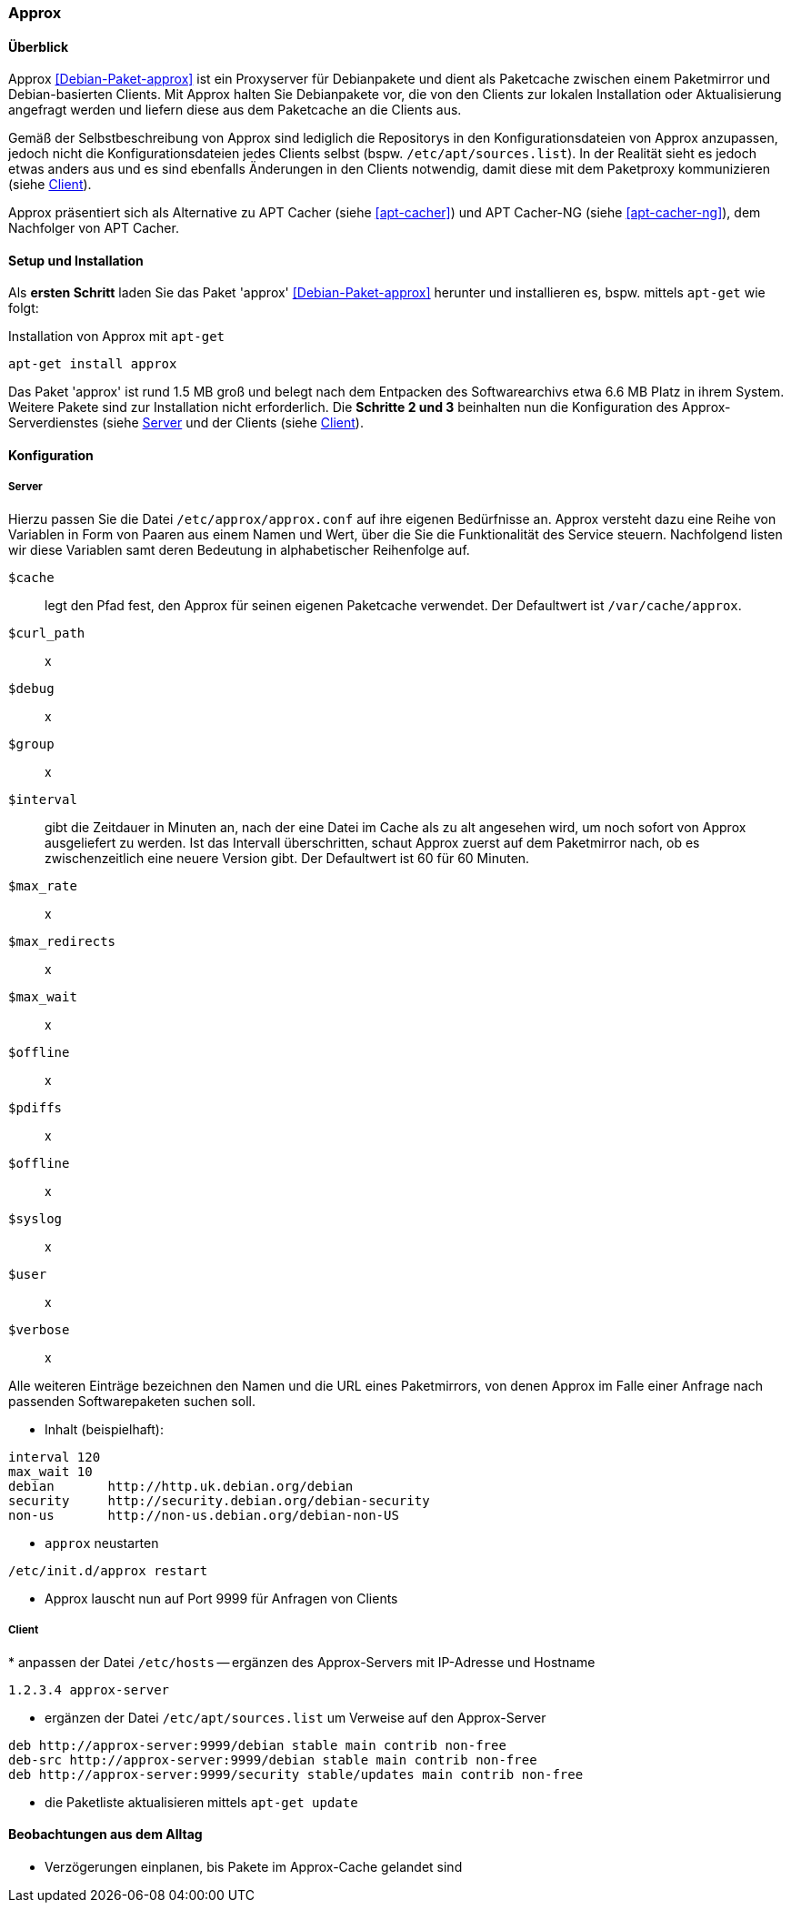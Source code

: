 // Datei: ./praxis/apt-cache/approx.adoc

// Baustelle: Notizen

[[approx]]

=== Approx ===

==== Überblick ====

// Stichworte für den Index
(((APT-Cache)))
(((Debianpaket, approx)))
(((Paketcache)))
(((Paketproxy, approx)))

Approx <<Debian-Paket-approx>> ist ein Proxyserver für Debianpakete und
dient als Paketcache zwischen einem Paketmirror und Debian-basierten
Clients. Mit Approx halten Sie Debianpakete vor, die von den Clients zur
lokalen Installation oder Aktualisierung angefragt werden und liefern
diese aus dem Paketcache an die Clients aus.

Gemäß der Selbstbeschreibung von Approx sind lediglich die Repositorys
in den Konfigurationsdateien von Approx anzupassen, jedoch nicht die
Konfigurationsdateien jedes Clients selbst (bspw.
`/etc/apt/sources.list`). In der Realität sieht es jedoch etwas anders 
aus und es sind ebenfalls Änderungen in den Clients notwendig, damit 
diese mit dem Paketproxy kommunizieren (siehe 
<<approx-Konfiguration-Client>>).

Approx präsentiert sich als Alternative zu APT Cacher (siehe
<<apt-cacher>>) und APT Cacher-NG (siehe <<apt-cacher-ng>>), dem
Nachfolger von APT Cacher.

[[approx-Setup]]
==== Setup und Installation ====

// Stichworte für den Index
(((Approx, Installation)))
Als *ersten Schritt* laden Sie das Paket 'approx' <<Debian-Paket-approx>>
herunter und installieren es, bspw. mittels `apt-get` wie folgt:

.Installation von Approx mit `apt-get`
----
apt-get install approx
----

Das Paket 'approx' ist rund 1.5 MB groß und belegt nach dem Entpacken
des Softwarearchivs etwa 6.6 MB Platz in ihrem System. Weitere Pakete
sind zur Installation nicht erforderlich. Die *Schritte 2 und 3*
beinhalten nun die Konfiguration des Approx-Serverdienstes (siehe
<<approx-Konfiguration-Server>> und der Clients (siehe
<<approx-Konfiguration-Client>>).

[[approx-Konfiguration]]
==== Konfiguration ====

[[approx-Konfiguration-Server]]
===== Server =====

// Stichworte für den Index
(((Approx, /etc/approx/approx.conf)))
(((Approx, Serverkonfiguration)))
Hierzu passen Sie die Datei `/etc/approx/approx.conf` auf ihre
eigenen Bedürfnisse an. Approx versteht dazu eine Reihe von Variablen in
Form von Paaren aus einem Namen und Wert, über die Sie die
Funktionalität des Service steuern. Nachfolgend listen wir diese
Variablen samt deren Bedeutung in alphabetischer Reihenfolge auf.

`$cache` :: legt den Pfad fest, den Approx für seinen eigenen Paketcache
verwendet. Der Defaultwert ist `/var/cache/approx`.

`$curl_path` :: x

`$debug` :: x

`$group` :: x

`$interval` :: gibt die Zeitdauer in Minuten an, nach der eine Datei im
Cache als zu alt angesehen wird, um noch sofort von Approx ausgeliefert
zu werden. Ist das Intervall überschritten, schaut Approx zuerst auf dem
Paketmirror nach, ob es zwischenzeitlich eine neuere Version gibt. Der
Defaultwert ist 60 für 60 Minuten.

`$max_rate` :: x

`$max_redirects` :: x

`$max_wait` :: x

`$offline` :: x

`$pdiffs` :: x

`$offline` :: x

`$syslog` :: x

`$user` :: x

`$verbose` :: x

Alle weiteren Einträge bezeichnen den Namen und die URL eines
Paketmirrors, von denen Approx im Falle einer Anfrage nach passenden
Softwarepaketen suchen soll.

* Inhalt (beispielhaft):

----
interval 120
max_wait 10
debian       http://http.uk.debian.org/debian
security     http://security.debian.org/debian-security
non-us       http://non-us.debian.org/debian-non-US
----

* `approx` neustarten

----
/etc/init.d/approx restart
----

* Approx lauscht nun auf Port 9999 für Anfragen von Clients

[[approx-Konfiguration-Client]]
===== Client =====

// Stichworte für den Index
(((Approx, Clientkonfiguration)))
* anpassen der Datei `/etc/hosts` -- ergänzen des Approx-Servers mit
IP-Adresse und Hostname

----
1.2.3.4 approx-server
----

* ergänzen der Datei `/etc/apt/sources.list` um Verweise auf den
Approx-Server

----
deb http://approx-server:9999/debian stable main contrib non-free
deb-src http://approx-server:9999/debian stable main contrib non-free
deb http://approx-server:9999/security stable/updates main contrib non-free
----

* die Paketliste aktualisieren mittels `apt-get update`

==== Beobachtungen aus dem Alltag ====

* Verzögerungen einplanen, bis Pakete im Approx-Cache gelandet sind


// Datei (Ende): ./praxis/apt-cache/approx.adoc
